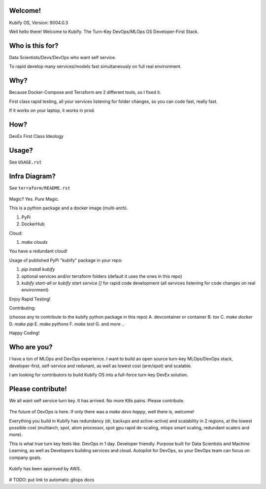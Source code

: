 Welcome!
========

Kubify OS, Version: 9004.0.3

Well hello there! Welcome to Kubify. The Turn-Key DevOps/MLOps OS Developer-First Stack.

Who is this for?
================

Data Scientists/Devs/DevOps who want self service.

To rapid develop many services/models fast simultaneously on full real
environment.

Why?
====

Because Docker-Compose and Terraform are 2 different tools, so I fixed
it.

First class rapid testing, all your services listening for folder
changes, so you can code fast, really fast.

If it works on your laptop, it works in prod.

How?
====

DevEx First Class Ideology

.. figure:: ./docs/img/README_md_imgs/the-future.gif
   :alt: FUTUREOFDEVOPS9000

Usage?
======

See ``USAGE.rst``

Infra Diagram?
==============

See ``terraform/README.rst``

.. figure:: ./docs/img/README_md_imgs/KUBIFY_BRAND_IDENTITY_1.png
   :alt: LOGO

|Docker| |PyPi| |PyUp| |Docs|

Magic? Yes. Pure Magic.

This is a python package and a docker image (multi-arch).

1. PyPi
2. DockerHub


Cloud:

1. `make clouds`

You have a redundant cloud!


Usage of published PyPi "kubify" package in your repo:

1. `pip install kubify`
2. optional services and/or terraform folders (default it uses the ones in this repo)
3. `kubify start-all` or `kubify start service []` for rapid code development (all services listening for code changes on real environment)

Enjoy Rapid Testing!


Contributing:

(choose any to contribute to the kubify python package in this repo)
A. devcontainer or container
B. `tox`
C. `make docker`
D. `make pip`
E. `make pythons`
F. `make test`
G. and more ..

Happy Coding!


Who are you?
============

I have a ton of MLOps and DevOps experience. I want to build an open source turn-key MLOps/DevOps stack, developer-first, self-service and redunant, as well as lowest cost (arm/spot) and scalable.

I am looking for contributors to build Kubify OS into a full-force turn-key DevEx solution.


Please contribute!
==================

We all want self service turn key. It has arrived. No more K8s pains.
Please contribute.

.. figure:: ./docs/img/README_md_imgs/level-up.gif
   :alt: FUTUREOFDEVOPS9001

The future of DevOps is here. If only there was a `make devs happy`, well there is, welcome!

.. |Docker| image:: https://github.com/willyguggenheim/kubify/actions/workflows/docker-image.yml/badge.svg?branch=main
   :target: https://github.com/willyguggenheim/kubify/actions/workflows/docker-image.yml
.. |PyPi| image:: https://img.shields.io/pypi/v/kubify.svg
   :target: https://pypi.python.org/pypi/kubify
.. |PyUp| image:: https://pyup.io/repos/github/willyguggenheim/kubify/shield.svg
   :target: https://pyup.io/repos/github/willyguggenheim/kubify/
.. |Docs| image:: https://readthedocs.org/projects/kubify/badge/?version=latest
   :target: hhttps://kubify.readthedocs.io/en/latest/?version=latest

Everything you build in Kubify has redundancy (dr, backups and active-active) and scalability in 2 regions, at the lowest possible cost (multiarch, spot, atom processor, spot gpu rapid de-scaling, mlops smart scaling, redundant scalers and more).

This is what true turn key feels like. DevOps in 1 day. Developer friendly. Purpose built for Data Scientists and Machine Learning, as well as Developers building services and cloud. Autopilot for DevOps, so your DevOps team can focus on company goals.

.. figure:: ./docs/img/README_md_imgs/kubify-arch.drawio.png
   :alt: TURN_KEY_DEVOPS_RAPID_TESTER

Kubify has been approved by AWS.

.. figure:: ./docs/img/README_md_imgs/AWS-Partner.jpeg
   :alt: AWSPARTNER

# TODO: put link to automatic gitops docs